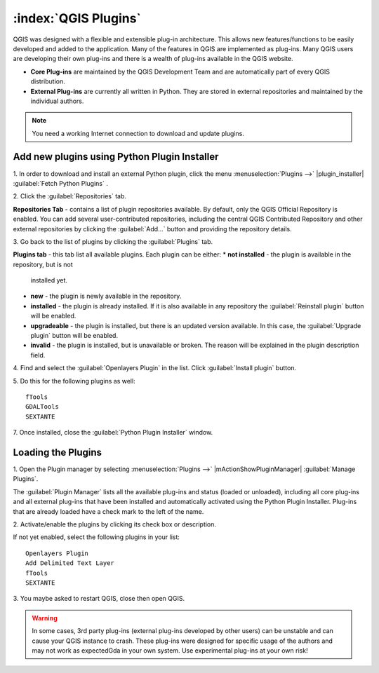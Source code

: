 .. draft (mark as complete when complete)

=======================
:index:`QGIS Plugins`
=======================

QGIS was designed with a flexible and extensible plug-in architecture. This 
allows new features/functions to be easily developed and added to the 
application. Many of the features in QGIS are implemented as plug-ins. Many 
QGIS users are developing their own plug-ins and there is a wealth of plug-ins 
available in the QGIS website.

* **Core Plug-ins** are maintained by the QGIS Development Team and are 
  automatically part of every QGIS distribution.
* **External Plug-ins** are currently all written in Python. They are stored in 
  external repositories and maintained by the individual authors. 

.. note::
   You	need a working Internet	connection to download and update plugins.

Add new plugins using Python Plugin Installer 
-----------------------------------------------

1. In order to download and install an external Python plugin, click the menu 
:menuselection:`Plugins -->` |plugin_installer| 
:guilabel:`Fetch Python Plugins`
. 

.. image:: images/plugin_installer_window.png
   :align: center
   :width: 300 pt

2. Click the :guilabel:`Repositories` 
tab.

.. image:: images/plugin_repotab.png
   :align: center
   :width: 300 pt

**Repositories Tab** - contains a list of plugin repositories available. By 
default, only the QGIS Official Repository is enabled. You can add several 
user-contributed repositories, including the central QGIS Contributed 
Repository and other external repositories by clicking the 
:guilabel:`Add…` button and providing the repository details. 

3. Go back to the list of plugins by clicking the 
:guilabel:`Plugins` tab.

**Plugins tab** - this tab list all available plugins.  Each plugin can be 
either: 
* **not installed** - the plugin is available in the repository, but is not 
  installed yet. 
* **new** - the plugin is newly available in the repository. 
* **installed** - the plugin is already installed. If it is also available 
  in any repository the :guilabel:`Reinstall plugin` button will be enabled.  
* **upgradeable** - the plugin is installed, but there is an updated version 
  available. In this case, the :guilabel:`Upgrade plugin` button will be enabled.
* **invalid** - the plugin is installed, but is unavailable or broken. The 
  reason will be explained in the plugin description field.  

4. Find and select the :guilabel:`Openlayers Plugin` in the list.  Click 
:guilabel:`Install plugin` button.

.. image:: images/plugin_listtab.png
   :align: center
   :width: 300 pt

5. Do this for the following plugins 
as well::

      fTools
      GDALTools
      SEXTANTE

7. Once installed, close the 
:guilabel:`Python Plugin Installer` window.

Loading the Plugins
--------------------

1. Open the Plugin manager by selecting :menuselection:`Plugins -->` 
|mActionShowPluginManager| :guilabel:`Manage Plugins`. 

The :guilabel:`Plugin Manager` lists all the available plug-ins and status 
(loaded or unloaded), including all core plug-ins and all external plug-ins 
that have been installed and automatically activated using the Python Plugin 
Installer. Plug-ins that are already loaded have a check mark to the left of 
the name.

2. Activate/enable the plugins by clicking its check box or 
description.  

.. image:: images/plugin_manager.png
   :align: center
   :width: 300 pt

If not yet enabled, select the following plugins in your list::

      Openlayers Plugin
      Add Delimited Text Layer
      fTools
      SEXTANTE

3. You maybe asked to restart QGIS, close then open 
QGIS.

.. warning::
   In some cases, 3rd party plug-ins (external plug-ins developed by other 
   users) can be unstable and can cause your QGIS instance to crash. These 
   plug-ins were designed for specific usage of the authors and may not work 
   as expectedGda in your own system. Use experimental plug-ins at your own risk!

.. raw:: latex
   
   \pagebreak[4]
